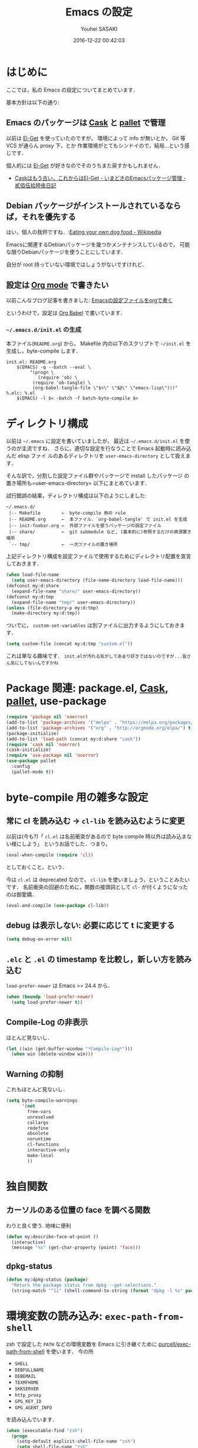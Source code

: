 # -*- mode: org; coding: utf-8-unix; indent-tabs-mode: nil; lexical-binding: t -*-
#+TITLE: Emacs の設定
#+AUTHOR: Youhei SASAKI
#+EMAIL: uwabami@gfd-dennou.org
#+DATE: 2016-12-22 00:42:03
#+LANG: ja
#+LAYOUT: page
#+CATEGORIES: cc-env
#+PERMALINK: cc-env/EmacsConfig.html
* はじめに
  ここでは，私の Emacs の設定についてまとめています．

  基本方針は以下の通り:
** Emacs のパッケージは [[http://cask.readthedocs.io/en/latest/][Cask]] と [[https://github.com/rdallasgray/pallet][pallet]] で管理
   以前は [[https://github.com/dimitri/el-get][El-Get]] を使っていたのですが，
   環境によって info が無いとか，
   Git 等 VCS が通らん proxy 下，とか
   作業環境がとてもシンドイので，結局...という感じです．

   個人的には [[https://github.com/dimitri/el-get][El-Get]] が好きなのでそのうちまた戻すかもしれません．
   - [[http://tarao.hatenablog.com/entry/20150221/1424518030][Caskはもう古い，これからはEl-Get - いまどきのEmacsパッケージ管理 - 貳佰伍拾陸夜日記]]
** Debian パッケージがインストールされているならば，それを優先する
   はい，個人の我侭ですね．:[[https://en.wikipedia.org/wiki/Eating_your_own_dog_food][Eating your own dog food - Wikipedia]]

   Emacsに関連するDebianパッケージを幾つかメンテナンスしているので，
   可能な限りDebianパッケージを使うことにしています．

   自分が root 持っていない環境ではしょうがないですけれど．
** 設定は [[http://orgmode.org/][Org mode]] で書きたい
   以前こんなブログ記事を書きました: [[http://uwabami.junkhub.org/log/20111213.html#p01][Emacsの設定ファイルをorgで書く]]

   というわけで，設定は [[http://orgmode.org/worg/org-contrib/babel/intro.html][Org Babel]] で書いています．
*** =~/.emacs.d/init.el= の生成
    本ファイル(=README.org=) から，
    Makefile 内の以下のスクリプトで =~/init.el= を生成し，byte-compile します．
    #+BEGIN_SRC makefile-gmake :tangle no
init.el: README.org
	$(EMACS) -q --batch --eval \
		 "(progn \
			(require 'ob) \
		  (require 'ob-tangle) \
		  (org-babel-tangle-file \"$<\" \"$@\" \"emacs-lisp\")))"
%.elc: %.el
	$(EMACS) -l $< -batch -f batch-byte-compile $<
    #+END_SRC
* ディレクトリ構成
  以前は =~/.emacs= に設定を書いていましたが，
  最近は =~/.emacs.d/init.el= を使うのが主流ですね．
  さらに，適切な設定を行なうことで Emacs 起動時に読み込んだ elisp ファイ
  ルのあるディレクトリを =user-emacs-directory= として扱えます．

  そんな訳で，分割した設定ファイル群やパッケージで install したパッケージ
  の置き場所も=user-emacs-directory= 以下にまとめています．

  試行錯誤の結果，ディレクトリ構成は以下のようにしました:
  #+BEGIN_EXAMPLE
~/.emacs.d/
 |-- Makefile        ←  byte-compile 用の rule
 |-- README.org      ←  本ファイル．`org-babel-tangle' で init.el を生成
 |-- init-foobar.org ←  外部ファイルを使うパッケージの設定ファイル
 |-- share/          ←  git submodule など, (基本的に)参照するだけの資源置き場所
 `-- tmp/            ←  一次ファイルの置き場所
  #+END_EXAMPLE
  上記ディレクトリ構成を設定ファイルで使用するためにディレクトリ配置を宣言しておきます．
  #+BEGIN_SRC emacs-lisp
(when load-file-name
  (setq user-emacs-directory (file-name-directory load-file-name)))
(defconst my:d:share
  (expand-file-name "share/" user-emacs-directory))
(defconst my:d:tmp
  (expand-file-name "tmp/" user-emacs-directory))
(unless (file-directory-p my:d:tmp)
  (make-directory my:d:tmp))
  #+END_SRC
  ついでに，
  =custom-set-variables= は別ファイルに出力するようにしておきます．
  #+BEGIN_SRC emacs-lisp
(setq custom-file (concat my:d:tmp "custom.el"))
  #+END_SRC
  これは単なる趣味です．
  ~init.elが汚れる気がしてあまり好きではないのですが...皆さん気にしてないんですかね~
* Package 関連: package.el, [[http://cask.readthedocs.io/en/latest/][Cask]], [[https://github.com/rdallasgray/pallet][pallet]], use-package
  #+BEGIN_SRC emacs-lisp
(require 'package nil 'noerror)
(add-to-list 'package-archives '("melpa" . "https://melpa.org/packages/") t)
(add-to-list 'package-archives '("org" . "http://orgmode.org/elpa/") t)
(package-initialize)
(add-to-list 'load-path (concat my:d:share "cask"))
(require 'cask nil 'noerror)
(cask-initialize)
(require 'use-package nil 'noerror)
(use-package pallet
  :config
  (pallet-mode t))
  #+END_SRC
* byte-compile 用の雑多な設定
** 常に cl を読み込む → =cl-lib= を読み込むように変更
   以前は(今も?)「 =cl.el= は名前衝突があるので byte compile 時以外は読み込まない様にしよう」
   というお話でした．つまり，
   #+BEGIN_SRC emacs-lisp :tangle no
(eval-when-compile (require 'cl))
   #+END_SRC
   としておくこと，という．

   今は =cl.el= は deprecated なので， =cl-lib= を使いましょう，ということみたいです．
   名前衝突の回避のために，関数の接頭詞として =cl-= が付くようになったのは御愛嬌．
   #+BEGIN_SRC emacs-lisp
(eval-and-compile (use-package cl-lib))
   #+END_SRC
** debug は表示しない: 必要に応じて t に変更する
   #+BEGIN_SRC emacs-lisp
(setq debug-on-error nil)
   #+END_SRC
** =.elc= と =.el= の timestamp を比較し，新しい方を読み込む
   =load-prefer-newer= は Emacs >= 24.4 から．
   #+BEGIN_SRC emacs-lisp
(when (boundp 'load-prefer-newer)
  (setq load-prefer-newer t))
   #+END_SRC
** Compile-Log の非表示
   ほとんど見ないし．
   #+BEGIN_SRC emacs-lisp
(let ((win (get-buffer-window "*Compile-Log*")))
  (when win (delete-window win)))
   #+END_SRC
** Warning の抑制
   これもほとんど見ないし．
   #+BEGIN_SRC emacs-lisp
(setq byte-compile-warnings
      '(not
        free-vars
        unresolved
        callargs
        redefine
        obsolete
        noruntime
        cl-functions
        interactive-only
        make-local
        ))
   #+END_SRC
* 独自関数
** カーソルのある位置の face を調べる関数
   わりと良く使う. 地味に便利
   #+BEGIN_SRC emacs-lisp
(defun my:describe-face-at-point ()
  (interactive)
  (message "%s" (get-char-property (point) 'face)))
   #+END_SRC
** dpkg-status
   #+BEGIN_SRC emacs-lisp
(defun my:dpkg-status (package)
  "Return the package status from dpkg --get-selections."
  (string-match "^ii" (shell-command-to-string (format "dpkg -l %s" package))))
   #+END_SRC
* 環境変数の読み込み: =exec-path-from-shell=
  zsh で設定した =PATH= などの環境変数を Emacs に引き継ぐために
  [[https://github.com/purcell/exec-path-from-shell][purcell/exec-path-from-shell]] を使います．
  今の所
  - =SHELL=
  - =DEBFULLNAME=
  - =DEBEMAIL=
  - =TEXMFHOME=
  - =SKKSERVER=
  - =http_proxy=
  - =GPG_KEY_ID=
  - =GPG_AGENT_INFO=
  を読み込んでいます．
  #+BEGIN_SRC emacs-lisp
(when (executable-find "zsh")
  (progn
    (setq-default explicit-shell-file-name "zsh")
    (setq shell-file-name "zsh"
          shell-command-switch "-c")))
(use-package exec-path-from-shell
  :config
  (when (memq window-system '(mac ns)) (exec-path-from-shell-initialize))
  (exec-path-from-shell-copy-envs
   '("SHELL"
     "DEBFULLNAME"
     "DEBEMAIL"
     "SKKSERVER"
     "TEXMFHOME"
     "http_proxy"
     "GPG_KEY_ID"
     "GPG_AGENT_INFO"))
  (setq user-full-name (concat (getenv "DEBFULLNAME"))
        user-mail-address (concat (getenv "DEBEMAIL"))))
  #+END_SRC
* 言語の設定
  過去にはいろいろ設定していたのですが...
  - [[http://masutaka.net/chalow/2009-07-09-1.html][Emacs講座 -第7回- 文字コード / マスタカの ChangeLog メモ]]
  #+BEGIN_QUOTE
  いきなり矛盾しますが，最近の Emacs(例:23.3) では文字コードの設定は不要です．
  #+END_QUOTE
  ...え, そうなのか...

  というわけで OS 依存の条件分岐だけを記述しています．

  ちなみに
  =prefer-coding-system= を設定すると
  =default-file-name-coding-system= が設定されます．
  優先順位は以下の通り:
  1. =file-name-coding-system= を見る
  2. =file-name-coding-system= が nil なら =default-file-name-coding-system= を利用
** cp5022x.el
   Emacs23 から内部が Unicode ベースになっています．

   しかし文字コードの変換は GNU libc の iconv をベースにしているため，
   環境によっては文字の変換がうまく行なえません．
   そこで言語設定前に =cp5022x.el= をインストールすることにしています．
   #+BEGIN_SRC emacs-lisp
(use-package cp5022x)
   #+END_SRC
** East Asian Ambiguos 対応
   CJK 以外の East Asian Ambiguos，絵文字も2文字幅にするようにしています．
   #+BEGIN_SRC emacs-lisp
(use-package eaw_and_emoji
  :config
  (eaw-and-emoji-fullwidth))
;; (setq nobreak-char-display nil)
   #+END_SRC
** OSの違いに起因する条件分岐
   Mac と Linux では同じ Unicode でも正規化が異なります
   (具体的には Mac のファイルシステムである HFS+ では Unicode の正規化が異なります).
   Unicode の正規化と Mac OS X 特有の事情については
   - [[http://homepage1.nifty.com/nomenclator/unicode/normalization.htm][Unicode正規化とは]]
   - [[http://www.sakito.com/2010/05/mac-os-x-normalization.html][Mac OS X におけるファイル名に関するメモ(NFC, NFD等)]]
   等が参考になるでしょう.

   日本語のファイル名を扱うことは滅多にないものの,
   たまに祟りがあるのでそれを回避するための設定をしています.

   Windows の場合はファイル名などは cp932 にしているものの,
   最近 Windows 使っていないので良く知りません.
   #+BEGIN_SRC emacs-lisp
(cond
 ((eq system-type 'darwin)
  (require 'ucs-normalize)
  (set-file-name-coding-system 'utf-8-hfs)
  (setq locale-coding-system 'utf-8-hfs)
  ;; ついでにキーバインド: Ctrl を Mac から奪い取る
  (setq mac-pass-control-to-system t)
  ;; Cmd と Option を逆にする
  (setq ns-command-modifier 'meta)
  (setq ns-alternate-modifier 'super)
  (global-set-key [ns-drag-file] 'ns-find-file))
 ((eq system-type 'windows-nt)
  (set-file-name-coding-system 'cp932)
  (prefer-coding-system 'cp932)
  )
 (t
  ;; do nothing
  )
 )
   #+END_SRC
* 主にEmacs本体に同梱されている拡張に関する設定
** 無効化するための関数の定義
   =line-number-mode= など「有効無効をtoggleする関数」は
   慣習的に =0= 以下の数字を指定すると明示的に無効化できるので，
   =-1= を設定する関数を定義しておく.
   #+BEGIN_SRC emacs-lisp
(defun my:disable-builtin-mode (mode)
  "与えられた mode が存在するのであれば -1 をセットして無効化"
  (if (fboundp mode) (funcall mode -1)))
   #+END_SRC
** 基本的なキーバインドの設定
   既に手癖になってしまっているアレコレ．
   特に =[home]= と =[end]= は無いと途方に暮れます．
   #+BEGIN_SRC emacs-lisp
(bind-key "C-h"     'backward-delete-char)
(bind-key "C-c M-a" 'align-regexp)
(bind-key "C-c ;"   'comment-region)
(bind-key "C-c M-;" 'uncomment-region)
(bind-key "C-/"     'undo)
(bind-key "C-x M-b" 'ibuffer-other-window)
(bind-key "C-c M-r" 'replace-regexp)
(bind-key "C-c r"   'replace-string)
(bind-key "<home>"  'beginning-of-buffer)
(bind-key "<end>"   'end-of-buffer)
   #+END_SRC
   [[https://github.com/k1LoW/emacs-drill-instructor/wiki][鬼軍曹.el]] とかで強制した方が良いのかも，とかごく偶に思いますが(思うだけ)．
** Emacs server
   #+BEGIN_SRC emacs-lisp
(use-package server
  :config
  (unless (server-running-p)
    (server-start)))
   #+END_SRC
** =whitespace=: 空白の強調表示
   #+BEGIN_SRC emacs-lisp
(use-package whitespace
  :config
  (setq whitespace-line-column 72)
  (setq whitespace-style
        '(face              ; faceを使って視覚化する．
          trailing          ; 行末の空白を対象とする．
          tabs              ; tab
          spaces            ; space
          ))
  (setq whitespace-display-mappings
        '((space-mark ?\u3000 [?\u25a1])
          ;; WARNING: the mapping below has a problem. When a TAB
          ;; occupies exactly one column, it will display the character
          ;; ?\xBB at that column followed by a TAB which goes to the
          ;; next TAB column. If this is a problem for you, please,
          ;; comment the line below.
          (tab-mark ?\t [?\u00BB ?\t] [?\\ ?\t])))
  (setq whitespace-space-regexp "\\(\u3000+\\)")
  (global-whitespace-mode 1))
   #+END_SRC
** =uniquify=: モードラインのファイル名にディレクトリも表示する
   #+BEGIN_SRC emacs-lisp
(use-package uniquify
  :config
  (setq uniquify-buffer-name-style 'post-forward-angle-brackets)
  (setq uniquify-min-dir-content 1))
   #+END_SRC
** =saveplace=: 前回の修正位置を記憶する.
   記憶の保存先は =~/.emacs.d/tmp/emacs-places= に変更.
   #+BEGIN_SRC emacs-lisp
(use-package saveplace
  :config
  (setq-default save-place t)
  (setq save-place-file (concat my:d:tmp "emacs-places")))
   #+END_SRC
** =time-stamp=: 保存時に timestamp を自動更新
   デフォルトではいろいろと衝突したので
   更新文字列を変更し， =＄Lastupdate: 2= (＄は半角) があったら timestamp を更新する様にした．
   #+BEGIN_SRC emacs-lisp
(use-package time-stamp
  :config
  (setq time-stamp-active t)
  (setq time-stamp-line-limit 10)
  (setq time-stamp-start "$Lastupdate: 2")
  (setq time-stamp-end "\\$")
  (setq time-stamp-format "%03y-%02m-%02d %02H:%02M:%02S")
  (add-hook 'before-save-hook 'time-stamp))
   #+END_SRC
   モード独自の設定(例えば Org とか)に関しては別途．
** =tramp=: 使わないので無効化?
   無効化したいんだけれど，うまくいってない，ような...?
   #+BEGIN_SRC emacs-lisp
(setq tramp-persistency-file-name (concat my:d:tmp "tramp"))
(setq tramp-default-method "scpx")
   #+END_SRC
** =bookmark=: bookmark ファイル
   イマイチ使いこなせてない. 場所だけ変更しておく.
   #+BEGIN_SRC emacs-lisp
(setq bookmark-default-file (concat my:d:share "bookmarks"))
   #+END_SRC
** browse-url
   Firefox → emacs-w3m → w3 の順で探索． eww もそのうち試す．
   Firefox の呼び出し方が変わったので，そのために関数を追加．
   詳細は [[http://www.emacswiki.org/emacs/BrowseUrl]] を参照のこと．
   #+BEGIN_SRC emacs-lisp
(use-package browse-url
  :config
  (defun browse-url-firefox (url &optional new-window)
    "@see http://www.emacswiki.org/emacs/BrowseUrl"
    (interactive (browse-url-interactive-arg "URL: "))
    (setq url (browse-url-encode-url url))
    (let* ((process-environment (browse-url-process-environment))
           (window-args (if (browse-url-maybe-new-window new-window)
                            (if browse-url-firefox-new-window-is-tab
                                '("-new-tab")
                              '("-new-window"))))
           (ff-args (append browse-url-firefox-arguments window-args (list url)))
           (process-name (concat "firefox " url))
           (process (apply 'start-process process-name nil
                           browse-url-firefox-program ff-args) ))))
  (setq browse-url-browser-function 'browse-url-firefox)
  (bind-key "C-c C-j" 'browse-url-at-point))
   #+END_SRC
** 標準機能の設定
*** 表示関連
**** 起動時のスプラッシュ画面を表示しない
     #+BEGIN_SRC emacs-lisp
(setq inhibit-startup-screen t)
(setq inhibit-startup-message t)
     #+END_SRC
**** フレーム, ツールバー等を非表示に
     大抵の場合ターミナル内で =-nw= として起動するし,
     メニューは触ったことないので使わない.
     #+BEGIN_SRC emacs-lisp
(my:disable-builtin-mode 'tool-bar-mode)
(my:disable-builtin-mode 'scroll-bar-mode)
(my:disable-builtin-mode 'menu-bar-mode)
(my:disable-builtin-mode 'blink-cursor-mode)
;; カーソルの位置が何文字目かを表示する
(my:disable-builtin-mode 'column-number-mode)
;; カーソルの位置が何行目かを表示する
(my:disable-builtin-mode 'line-number-mode)
     #+END_SRC
**** ベル無効化
     #+BEGIN_SRC emacs-lisp
(setq ring-bell-function 'ignore)
     #+END_SRC
**** 選択リージョンに色付け
     #+BEGIN_SRC emacs-lisp
(setq transient-mark-mode t)
     #+END_SRC
**** 対応する括弧を強調表示
     #+BEGIN_SRC emacs-lisp
(show-paren-mode 1)
(setq show-paren-style 'mixed)
     #+END_SRC
**** linum-mode
     必要に応じて =linum-mode= を有効にするので,
     通常はモードラインに行番号や桁番号を表示しないようする.
     ついでに =linum-mode= を有効にした場合の桁表示を 5 桁に.
     #+BEGIN_SRC emacs-lisp
(setq linum-format "%5d ")
     #+END_SRC
*** 編集関連
**** yes or no を y or n に
     #+BEGIN_SRC emacs-lisp
(fset 'yes-or-no-p 'y-or-n-p)
     #+END_SRC
**** ファイル名の大文字小文字を区別しない(zsh風)
     #+BEGIN_SRC emacs-lisp
(setq read-file-name-completion-ignore-case t)
     #+END_SRC
**** tab 幅 4, tab でのインデントはしない
     #+BEGIN_SRC emacs-lisp
(setq-default tab-width 4)
(setq-default indent-tabs-mode nil)
     #+END_SRC
**** 文字列は 72 文字で折り返し(RFC2822風味)
     #+BEGIN_SRC emacs-lisp
(setq-default fill-column 72)
(setq paragraph-start '"^\\([ 　・○<\t\n\f]\\|(?[0-9a-zA-Z]+)\\)")
(setq-default auto-fill-mode nil)
     #+END_SRC
**** 長い行の折り返し
     デフォルトは折り返し有で =\C-c M-l= で toggle
     #+BEGIN_SRC emacs-lisp
(set-default 'truncate-lines nil)
(setq truncate-partial-width-windows nil)
(define-key global-map (kbd "C-c M-l") 'toggle-truncate-lines)
     #+END_SRC
**** バッファ終端で newline を入れない
     #+BEGIN_SRC emacs-lisp
(setq next-line-add-newlines nil)
     #+END_SRC
**** symlink は常においかける
     #+BEGIN_SRC emacs-lisp
(setq vc-follow-symlinks t)
     #+END_SRC
**** 変更のあったファイルの自動再読み込み
     #+BEGIN_SRC emacs-lisp
(global-auto-revert-mode 1)
     #+END_SRC
**** バックアップとauto-saveの作成/位置の変更
     backup と auto-save ファイルを集約する
     #+BEGIN_SRC emacs-lisp
(setq auto-save-list-file-prefix (concat my:d:tmp ".saves-"))
(setq auto-save-default t)
(setq auto-save-timeout 15)
(setq auto-save-interval 60)
(setq make-backup-files t)
(setq backup-by-copying t) ; symlink は使わない
(setq backup-directory-alist `(("." . ,my:d:tmp)))
(setq auto-save-file-name-transforms `((".*" ,my:d:tmp t)))
(setq version-control t)
(setq kept-new-versions 5)
(setq kept-old-versions 5)
(setq delete-old-versions t)
(setq delete-auto-save-files t)
     #+END_SRC
**** recentf
     最近使ったファイル履歴の保管
     #+BEGIN_SRC emacs-lisp
(setq recentf-max-saved-items 10000)
(setq recentf-save-file
      (expand-file-name (concat my:d:tmp "recentf")))
(setq recentf-auto-cleanup 'never)
(setq recentf-exclude
      '(".recentf"
        "^/tmp\\.*"
        "^/private\\.*"
        "^/var/folders\\.*"
        "/TAGS$"
        "^/home/uwabami/.mozilla/firefox/jhitnbb2.default/itsalltext\\.*"
        ))
(add-hook 'after-init-hook 'recentf-mode)
     #+END_SRC
**** Undo/Redo
     そのうち undohist と undo-tree を試そうと思っているのですが，
     今のところ特に弄ってません． =undo-limit= は無限大にしたいのですが，どうするのかな...?
     #+BEGIN_SRC emacs-lisp
(setq undo-limit 200000)
(setq undo-strong-limit 260000)
(savehist-mode 1)        ; ミニバッファの履歴を保存しリストア
(setq savehist-file
      (concat my:d:tmp "history"))
(setq history-length t)  ; t で無制限
     #+END_SRC
*** デイレクトリ整理
    #+BEGIN_SRC emacs-lisp
(use-package url
  :config
  (setq url-configuration-directory (concat my:d:tmp "url")))
    #+END_SRC
** ガベージコレクションの頻度を下げる
   とりあえず 50 MB にしておく.
   #+BEGIN_SRC emacs-lisp
(setq gc-cons-threshold (* 50 (* 1024 1024)))
   #+END_SRC
** 行末の無駄な空白/改行を削除する
   元ネタ: [[http://d.hatena.ne.jp/tototoshi/20101202/1291289625][無駄な行末の空白を削除する(Emacs Advent Calendar jp:2010)]]

   ただし, RD や Markdown だと空白行に意味があったりするので，
   必要に応じて拡張子で判断して外している．
   #+BEGIN_SRC emacs-lisp
(defvar my:delete-trailing-whitespace-exclude-suffix
  (list "\\.rd$" "\\.md$" "\\.rbt$" "\\.rab$"))
(defun my:delete-trailing-whitespace ()
  (interactive)
  (cond
   ((equal nil
           (cl-loop for pattern in my:delete-trailing-whitespace-exclude-suffix
                    thereis (string-match pattern buffer-file-name)))
    (delete-trailing-whitespace))))
(add-hook 'before-save-hook 'my:delete-trailing-whitespace)
   #+END_SRC
** scratch を殺さない. 消したら再生成
   ...元ネタがどこだったのか忘れてしまった...
   #+BEGIN_SRC emacs-lisp
(defun my:make-scratch (&optional arg)
  (interactive)
  (progn
    ;; "*scratch*" を作成して buffer-list に放り込む
    (set-buffer (get-buffer-create "*scratch*"))
    (funcall initial-major-mode)
    (erase-buffer)
    (when (and initial-scratch-message (not inhibit-startup-message))
      (insert initial-scratch-message))
    (or arg
        (progn
          (setq arg 0)
          (switch-to-buffer "*scratch*")))
    (cond ((= arg 0) (message "*scratch* is cleared up."))
          ((= arg 1) (message "another *scratch* is created")))))

(defun my:buffer-name-list ()
  (mapcar (function buffer-name) (buffer-list)))
(add-hook 'kill-buffer-query-functions
          ;; *scratch* バッファで kill-buffer したら内容を消去するだけにする
          (function (lambda ()
                      (if (string= "*scratch*" (buffer-name))
                          (progn (my:make-scratch 0) nil)
                        t))))
(add-hook 'after-save-hook
          ;; *scratch* バッファの内容を保存したら
          ;; *scratch* バッファを新しく作る.
          (function
           (lambda ()
             (unless (member "*scratch*" (my:buffer-name-list))
               (my:make-scratch 1)))))
   #+END_SRC
** 空になったファイルを尋ねずに自動削除
   ゴミが残らないし，地味に便利．
   #+BEGIN_SRC emacs-lisp
(if (not (memq 'delete-file-if-no-contents after-save-hook))
    (setq after-save-hook
          (cons 'delete-file-if-no-contents after-save-hook)))
(defun delete-file-if-no-contents ()
  (when (and
         (buffer-file-name (current-buffer))
         (= (point-min) (point-max)))
    (delete-file
     (buffer-file-name (current-buffer)))))
   #+END_SRC
** =midnight=: 一定期間使用しなかった buffer を自動削除
   #+BEGIN_SRC emacs-lisp
(use-package midnight
  :config
  (setq clean-buffer-list-delay-general 1))
   #+END_SRC
* Copy & Paste: =xclip=
  =xclip= で clipboard とデータをやりとり．
  #+BEGIN_SRC emacs-lisp
(use-package xclip
  :if (executable-find "xclip")
  :config
  (turn-on-xclip))
  #+END_SRC
  clipboard と PRIMARY の同期には =gpaste= を使っている．
* 日本語入力: [[file:init-ddskk.org][ddskkの設定]]
  [[http://openlab.ring.gr.jp/skk/ddskk-ja.html][Daredevil SKK (DDSKK)]] をメインで使用中．無いと途方に暮れる．
  ちなみにGTKが有効になっていると =gtk-immodule= なんかと衝突するので
  =~/.Xresources= で xim を無効にしておくと良い．
  例えば以下の様に:
  #+BEGIN_SRC conf :tangle no
     ! disable XIM
     Emacs*useXIM: false
  #+END_SRC
  実際の設定は [[file:init-ddskk.org][ddskkの設定]] で行なっているため, 設定ファイルの位置変更を変更している
  #+BEGIN_SRC emacs-lisp
(use-package skk-autoloads
  :defer t
  :init
  (setq skk-user-directory (concat my:d:tmp "skk"))
  (setq skk-init-file (concat user-emacs-directory "init-ddskk"))
  :config
  (setq default-input-method "japanese-skk"))
  #+END_SRC
* Elscreen
  modeline の表示そのものは無効化しておく．
  #+BEGIN_SRC emacs-lisp
(use-package elscreen
  :init
  (setq elscreen-prefix-key (kbd "C-o"))
  (setq elscreen-display-tab 4)
  (setq elscreen-display-screen-number nil)
  :config
  (elscreen-start)
  (defadvice elscreen-mode-line-update
      (around my:disable-elscreen-mode-line-update activate))
  (remove-hook 'elscreen-screen-update-hook 'elscreen-mode-line-update))
  #+END_SRC
* 校正，辞書等
** spell checker
   ispell はコマンドとして =aspell= を利用する．
   #+BEGIN_SRC emacs-lisp
(use-package ispell
  :init
  (setq-default ispell-program-name "aspell")
  :config
  (add-to-list 'ispell-skip-region-alist '("[^\000-\377]+")))
   #+END_SRC
   flyspell-mode は別途有効化しておいた方が良い?
   #+BEGIN_SRC emacs-lisp
(autoload 'flyspell-mode "flyspell" "spell checking on the fly")
   #+END_SRC
** 辞書
   #+BEGIN_SRC emacs-lisp
(use-package lookup
  :commands (lookup lookup-region lookup-pattern)
  :if (and (my:dpkg-status "lookup-el")
           (file-exists-p "/usr/local/share/dict/lookup-enabled"))
  :bind (("C-c w" . lookup-pattern)
         ("C-c W" . lookup-word))
  :init
  (setq lookup-search-agents
        '(
          (ndeb "/usr/local/share/dict/eijiro"    :alias "英辞郎")
          (ndeb "/usr/local/share/dict/waeijiro"  :alias "和英辞郎")
          (ndeb "/usr/local/share/dict/rikagaku5" :alias "理化学辞典 第5版")
          (ndeb "/usr/local/share/dict/koujien4"  :alias "広辞苑 第4版")
          (ndeb "/usr/local/share/dict/wadai5"    :alias "研究社 和英大辞典 第5版")
          (ndeb "/usr/local/share/dict/eidai6"    :alias "研究社 英和大辞典 第6版")
          (ndeb "/usr/local/share/dict/colloc"    :alias "研究社 英和活用大辞典 ")
          )))
   #+END_SRC
* 認証関連: =password-store=
** id-manager の設定
   ID と Password の簡単な組の管理をするのに非常に重宝している．
   #+BEGIN_SRC emacs-lisp
(use-package id-manager
  :if (file-directory-p "~/.gnupg/idm-db.gpg")
  :bind (("M-7" . idm-open-list-command))
  :config
  (setq idm-database-file
        (expand-file-name "~/.gnupg/idm-db.gpg"))
  (setq idm-clipboard-expire-time-sec 30))
   #+END_SRC
** password-store
   #+BEGIN_SRC emacs-lisp
(use-package password-store
  :if (file-directory-p (expand-file-name ".password-store" (getenv "HOME")))
  )
   #+END_SRC
* MUA の設定: =wanderlust=
  実際の設定は別ファイルを参照: [[file:init-wl.org][Wanderlust の設定]]
  #+BEGIN_SRC emacs-lisp
(use-package wl
  :defer t
  :if (or (my:dpkg-status "wl")
          (my:dpkg-status "wl-beta"))
  :commands (wl wl-other-frame wl-draft)
  :init
  (setq mail-user-agent 'wl-user-agent)
  (setq read-mail-command 'wl)
  (define-mail-user-agent
    'wl-user-agent
    'wl-user-agent-compose
    'wl-draft-send
    'wl-draft-kill
    'mail-send-hook)
  (setq elmo-msgdb-directory "~/.cache/wanderlust"
        elmo-maildir-folder-path "~/.cache/wanderlust"
        elmo-cache-directory "~/.cache/wanderlust"
        wl-score-files-directory "~/.cache/wanderlust"
        wl-init-file (concat user-emacs-directory "init-wl"))
  (unless (file-directory-p elmo-msgdb-directory)
    (make-directory elmo-msgdb-directory))
  (unless (file-directory-p (concat elmo-msgdb-directory "/local"))
    (make-directory (concat elmo-msgdb-directory "/local")))
  (unless (file-directory-p (concat elmo-msgdb-directory "/local/Trash"))
    (make-directory (concat elmo-msgdb-directory "/local/Trash")))
  )
  #+END_SRC
  #+BEGIN_SRC emacs-lisp
;; emacs mail handler
(defun my:mailto-compose-mail (mailto-url)
  (if (and (stringp mailto-url)
           (string-match "\\`mailto:" mailto-url))
      (progn
        (require 'rfc2368)
        (let* ((headers (mapcar (lambda (h) (cons (intern (car h)) (cdr h)))
                                (rfc2368-parse-mailto-url mailto-url)))
               (good-headers (remove-if (lambda (h) (member (car h) '(Body))) headers))
               (body (cdr (assoc 'Body headers))))
          (wl-draft good-headers nil nil body)))))
;;
(setq mime-view-mailcap-files '("~/.mailcap"))
(setq mime-play-find-every-situations nil
      mime-play-delete-file-immediately nil
      process-connection-type nil)
  #+END_SRC
* 補完: =ido=, =flx-ido=, =smex=
  少しの間 Anything から Helm に移行して使ってみたけど
  *余計な事しすぎ* で色々設定してもシンドかったので，結局使うのを止めました．

  そんな訳で，当分 =ido= と =smex= を使うことに．
** =ido= の設定
   #+BEGIN_SRC emacs-lisp
(use-package ido
  :config
  (ido-mode t)
  ;; (ido-everywhere t)  ;; <- Wanderlust みたいに，過去の選択を覚えている奴と相性悪いので.
  (setq ido-enable-prefix nil             ; prefix match を有効にすると，入力を先頭一致可能
        ido-confirm-unique-completion t   ; TAB で名前の一致まで行ない，その後 RET で実行
        ido-enable-flex-matching t        ; flex matching を試す際には prefix を無効化すること
        ido-enable-dot-prefix t           ; . を prefix として扱う
        ido-default-file-method   'selected-window
        ido-default-buffer-method 'selected-window
        ido-max-directory-size 100000
        ido-enable-tramp-completion nil
        ido-use-faces nil                 ; flx-ido の highlight を使う
        ido-ignore-extensions t
        ido-cannot-complete-command 'ido-next-match
        ido-save-directory-list-file (concat my:d:tmp "ido.last"))
  ;; 補完で無視する拡張子の追加．そのうち増える．
  (cl-loop for ext in
           '(".dvi"
             ".fdb_latexmk"
             ".fls"
             ".ilg"
             ".jqz"
             ".mod"
             ".nav"
             ".out"
             ".snm"
             ".synctex.gz"
             ".vrb"
             )
           do (add-to-list 'completion-ignored-extensions ext))
  ;; ido の buffer で skk を無効化しておく.
  ;; 日本語ファイル名は, とりあえず考えないことに.
  (add-hook 'ido-minibuffer-setup-hook
            (lambda ()
              (when (fboundp 'skk-mode-exit)
                (skk-mode-exit)))))
   #+END_SRC
** =flx-ido=: flex match の強化
   曖昧マッチが非常に直感的になった．地味に便利で手放せない．
   #+BEGIN_SRC emacs-lisp
     (flx-ido-mode 1)
     (setq flx-ido-use-faces t
           flx-ido-threshold 10000)
   #+END_SRC
** =ido-grid=: 補完候補の grid 表示
   #+BEGIN_SRC emacs-lisp
(use-package ido-grid
  :config
  (setq ido-grid-max-columns 5
        ido-grid-start-small nil
        ido-grid-indent 2
        ido-grid-column-padding 3
        ido-grid-rows 5)
  (ido-grid-enable)
  (defun my:ido-minibuffer-truncate-line ()
    (set (make-local-variable 'truncate-lines) nil))
  (add-hook 'ido-minibuffer-setup-hook 'my:ido-minibuffer-truncate-line)
  (add-hook 'ido-setup-hook 'my:ido-minibuffer-truncate-line))
   #+END_SRC
** =ido-recentf=: recentf を ido で
   #+BEGIN_SRC emacs-lisp
(defun ido-recentf-open ()
  "Use `ido-completing-read' to \\[find-file] a recent file"
  (interactive)
  (if (find-file (ido-completing-read "Find recent file: " recentf-list))
      (message "Opening file...")
    (message "Aborting")))
   #+END_SRC
** =smex=
   #+BEGIN_SRC emacs-lisp
(use-package smex
  :commands smex
  :config
  (setq smex-save-file (concat my:d:tmp "smex-items")))
   #+END_SRC
** =ido= と =smex= 関連の keybind
   #+BEGIN_SRC emacs-lisp
(defun my:ido-keybind-setup ()
  "update ido keybind"
  (bind-keys :map ido-completion-map
             ("C-h" . ido-delete-backward-updir)
             ("C-l" . ido-delete-backward-updir)))
(add-hook 'ido-setup-hook 'my:ido-keybind-setup)
(bind-key "C-x f"   'ido-find-file)
(bind-key "C-x C-f" 'ido-find-file)
(bind-key "C-x C-r" 'ido-recentf-open)
(bind-key "C-x d"   'ido-dired)
(bind-key "C-x C-d" 'ido-dired)
(bind-key "C-x b"   'ido-switch-buffer)
(bind-key "C-x C-b" 'ido-switch-buffer)
(bind-key "C-x M-b" 'ibuffer)
(bind-key "M-x"     'smex)
   #+END_SRC
* 補完: =yasnippet=, =auto-complete=
** yasnippet
   #+BEGIN_SRC emacs-lisp
(use-package yasnippet
  :bind (:map yas-minor-mode-map
              ("C-x y i" . yas-insert-snippet)
              ("C-x y n" . yas-new-snippet)
              ("C-x y v" . yas-visit-snippet-file)
              ("<tab>"   . nil)
              ("TAB"     . nil)
              ("C-<tab>" . yas-expand))
  :config
  (setq yas-snippet-dirs
        (list (expand-file-name "yasnippet" my:d:share)
              yas-installed-snippets-dir))
  (yas-global-mode 1)
  (setq yas-verbosity 2))

   #+END_SRC
** auto-complete
*** 基本設定
    #+BEGIN_SRC emacs-lisp
(use-package auto-complete-config
  :bind (:map ac-menu-map
              ("C-n" . ac-next)
              ("C-p" . ac-previous)
              :map ac-completing-map
              ("<tab>" . ac-complete)
              ("RET"   .  nil)
              ("M-/"    . ac-stop))
  :config
  (add-to-list 'ac-modes 'org-mode)
  (ac-flyspell-workaround)
  ;; 辞書追加
  (add-to-list 'ac-dictionary-directories (concat my:d:share "ac-dict"))
  (setq ac-comphist-file (concat my:d:tmp "ac-comphist.dat"))
  (setq ac-auto-start 4)                         ; 4 文字以上で起動
  (setq ac-auto-show-menu 1)                     ; 1秒でメニュー表示
  (setq ac-use-comphist t)                       ; 補完候補をソート
  (setq ac-candidate-limit nil)                  ; 補完候補表示を無制限に
  (setq ac-use-quick-help nil)                   ; tool tip 無し
  (setq ac-use-menu-map t)                       ; キーバインド
  ;; yasnippet 対応
  (setf (symbol-function 'yas-active-keys)
        (lambda ()
          (remove-duplicates
           (mapcan #'yas--table-all-keys (yas--get-snippet-tables)))))
  (ac-config-default))
;; (setq ac-sources
;;       '(ac-source-features
;;         ac-source-functions
;;         ac-source-yasnippet
;;         ac-source-variables
;;         ac-source-symbols
;;         ac-source-abbrev
;;         ;; ac-source-dictionary
;;         ac-source-words-in-same-mode-buffers))
;; (defun ac-org-mode-setup ()
;;   (setq ac-sources
;;         '(
;;           ;; ac-source-abbrev ; Emacs の略語
;;           ;; ac-source-css-property ; heavy
;;           ac-source-dictionary ; 辞書
;;           ac-source-features
;;           ac-source-filename
;;           ac-source-files-in-current-dir
;;           ac-source-functions
;;           ;; ac-source-gtags
;;           ;; ac-source-imenu
;;           ;; ac-source-semantic
;;           ;; ac-source-symbols
;;           ;; ac-source-variables
;;           ;; ac-source-yasnippet
;;           )))
;; ;; (defun ac-default-setup ()
;; ;;   ;;            (message " >> ac-default-setup")
;; ;;   (setq ac-sources
;; ;;         '(ac-source-abbrev
;; ;;           ac-source-dictionary
;; ;;           ac-source-words-in-same-mode-buffers)))
;; (add-hook 'org-mode-hook 'ac-org-mode-setup)
    #+END_SRC
*** =look= で英単語の補完
    元ネタ: [[http://syohex.hatenablog.com/entry/20121225/1356449561][英文を書く際の tips - syohex’s diary]]
    #+BEGIN_SRC emacs-lisp
      ;; (defun my:ac-look ()
      ;;   "`look' command with auto-completelook"
      ;;   (interactive)
      ;;   (unless (executable-find "look")
      ;;     (error "Please install `look' command"))
      ;;   (let ((cmd (format "look %s" ac-prefix)))
      ;;     (with-temp-buffer
      ;;       (call-process-shell-command cmd nil t)
      ;;       (split-string-and-unquote (buffer-string) "\n"))))

      ;; (defun ac-look ()
      ;;   (interactive)
      ;;   (let ((ac-menu-height 25)
      ;;         (ac-candidate-limit t))
      ;;     (auto-complete '(ac-source-look))))

      ;; (defvar ac-source-look
      ;;   '((candidates . my:ac-look)
      ;;     (requires . 5)))

      ;; (add-hook 'after-change-major-mode-hook
      ;;           (lambda ()
      ;;             (setq ac-sources (append '(ac-source-look) ac-sources))))
    #+END_SRC
* カレンダー: =calendar-holidays=
  日本の祝日を表示するために =calendar-holidays= をインストール
  #+BEGIN_SRC emacs-lisp
(use-package japanese-holidays
  :init
  (add-hook 'calendar-today-visible-hook   'japanese-holiday-mark-weekend)
  (add-hook 'calendar-today-invisible-hook 'japanese-holiday-mark-weekend)
  (add-hook 'calendar-today-visible-hook   'calendar-mark-today)
  :config
  ;; とりあえず日本のみを表示
  (setq calendar-holidays
        (append japanese-holidays holiday-local-holidays))
  ;; 祝日をカレンダーに表示
  (setq mark-holidays-in-calendar t)
  ;; 月と曜日の表示調整
  (setq calendar-month-name-array
        ["01" "02" "03" "04" "05" "06" "07" "08" "09" "10" "11" "12" ])
  (setq calendar-day-name-array
        ["日" "月" "火" "水" "木" "金" "土"])
  (setq calendar-day-header-array
        ["日" "月" "火" "水" "木" "金" "土"])
  ;; ISO format (YYYY/MM/DD) に変更
  (setq calendar-date-style 'iso)
  (calendar-set-date-style 'iso)
  ;; 土曜日・日曜日を祝日として表示
  (setq japanese-holiday-weekend '(0 6)
        japanese-holiday-weekend-marker
        '(holiday nil nil nil nil nil japanese-holiday-saturday))
  ;; 日曜開始
  (setq calendar-week-start-day 0))

  #+END_SRC
* Org
  =org-mode= が無いと生きていけない体になりました
** 基本設定
*** 読み込み
    #+BEGIN_SRC emacs-lisp
      (require 'org)
      (require 'org-capture)
      (require 'org-archive)
      (require 'org-agenda)
      (when (or (my:dpkg-status "wl")
                (my:dpkg-status "wl-beta"))
        (require 'org-wl nil 'noerror))
      (require 'org-agenda-property nil 'noerror)
    #+END_SRC
*** 文字コード強制
    #+BEGIN_SRC emacs-lisp
      (modify-coding-system-alist 'file "\\.org\\'" 'utf-8)
    #+END_SRC
*** auto-mode-alist
    以前のメモの整理のために [[http://howm.osdn.jp/index-j.html][howm: Hitori Otegaru Wiki Modoki]] も使っているので, howm も有効に
    #+BEGIN_SRC emacs-lisp
      (add-to-list 'auto-mode-alist '("\\.org$" . org-mode))
      (add-to-list 'auto-mode-alist '("\\.howm$" . org-mode))
    #+END_SRC
*** キーバインド
    #+BEGIN_SRC emacs-lisp
      (define-key global-map (kbd "C-c a") 'org-agenda)
      ;; (define-key global-map (kbd "C-c l") 'org-store-link)
      ;; (define-key global-map (kbd "C-c b") 'org-iswitchb)
    #+END_SRC
*** =timestamp=: 更新文字列の変更
    保存時の timestamp 更新に引っかける正規表現をちょっと変更．
    デフォルトでは $Lastupdate: ...$ を使っているけれど，org-mode では +DATE: を引っかける.
    #+BEGIN_SRC emacs-lisp
      (defun my:org-timestamp-hook ()
        "Change `time-stamp-start' in org-mode"
        (set (make-local-variable 'time-stamp-start) "#\\+DATE: 2")
        (set (make-local-variable 'time-stamp-end)   "\$")
        )
      (add-hook 'org-mode-hook 'my:org-timestamp-hook)
    #+END_SRC
*** default は Dropbox に保存
    #+BEGIN_SRC emacs-lisp
      (setq org-directory (concat (file-name-as-directory (getenv "HOME")) "ownCloud/Dropbox/org/"))
    #+END_SRC
*** return でリンクを辿る
    #+BEGIN_SRC emacs-lisp
    (setq org-return-follows-link t)
    #+END_SRC
*** 見出しを畳んで表示
    #+BEGIN_SRC emacs-lisp
      (setq org-startup-folded t)
    #+END_SRC
*** 画面端での改行はしない
    #+BEGIN_SRC emacs-lisp
      (setq org-startup-truncated t)
    #+END_SRC
*** narrowing: 編集中の subtree に集中するために
    #+BEGIN_SRC emacs-lisp
      ;; default
      ;; C-x n s -> org-narrow-to-subtree
      ;; C-x n w -> widen
      (defun my:org-narrowing-toggle ()
        "buffer の narrowing 状態を toggle する"
        (interactive)
        (cond ((buffer-narrowed-p)
               (widen))
              ((region-active-p)
               (narrow-to-region (region-beginning) (region-end)))
              ((equal major-mode 'org-mode)
               (org-narrow-to-subtree))
              (t (error "Please select a region to narrow to"))))
      (define-key org-mode-map (kbd "<f3>")   'my:org-narrowing-toggle)
    #+END_SRC
** Capture: メモ取り
*** デフォルトのメモファイル
    #+BEGIN_SRC emacs-lisp
      (setq org-default-notes-file (concat org-directory "Memo.org"))
    #+END_SRC
*** メモ取り用のキーバインドの追加
    以前 changelog memo をやっていた時の癖で =C-x m= をメモにしている
    #+BEGIN_SRC emacs-lisp
      (define-key global-map (kbd "C-x m") 'org-capture)
    #+END_SRC
*** GTD: 状態の追加
    #+BEGIN_SRC emacs-lisp
      (setq org-todo-keywords
            '((sequence "TODO(t)" "WAIT(w)" "|" "DONE(d)" "CANCEL(c)" "SOMEDAY(s)")
              (type "ARTICLE(a)")
              (type "MEMO(m)")
              ))
    #+END_SRC
*** GTD: タグの追加
    #+BEGIN_SRC emacs-lisp
      (setq org-tag-alist
        '(
          ("OFFICE"     . ?o)
          ("HOME"       . ?h)
          ("MAIL"       . ?m)
          ("WORK"       . ?w)
          ("Debian"     . ?d)
          ("Computer"   . ?c)
          ("Book"       . ?b)
          ("Emacs"      . ?e)
          ("TeX"        . ?t)
          ("Ruby"       . ?r)
          ))
    #+END_SRC
*** Archive の設定
    TODO→...→DONE としたエントリを =Arhive.org= に移動
    #+BEGIN_SRC emacs-lisp
       (setq org-archive-location "Archive.org::")
       (defun my:org-archive-done-tasks ()
         (interactive)
         ;; ARCHIVE タグを付けるだけなら以下
         ;;   (org-map-entries 'org-archive-set-tag "/DONE" 'file))
         ;; org-archive-location に refile したいなら以下
         (org-map-entries 'org-archive-subtree "/DONE" 'file))
       (add-hook 'org-todo-statistics-hook 'my:org-archive-done-tasks)
       (add-hook 'org-todo-after-statistics-hook 'my:org-archive-done-tasks)
    #+END_SRC
*** Refile
    #+BEGIN_SRC emacs-lisp
      ;; (setq org-refile-targets
      ;;       '(("Diary.org" :level . 1)))
    #+END_SRC
*** Capture Template の追加
    Wanderlust のメールも扱えるようにする．
    #+BEGIN_SRC emacs-lisp
      (setq org-capture-templates
            `(
              ("t" "TODO" plain
               (file (concat org-directory "Memo.org"))
               "* TODO %^{title} %^g\n  %?\n  %a"
               :prepend nil
               :unnarrowed t
               :kill-buffer t
               )
              ;; "* TODO <%<%Y-%m-%d>> %:subject %^g\n  %?\n  %a\n  #+BEGIN_QUOTE\n%i\n  #+END_QUOTE"
              ("e" "Email TODO" plain
               (file (concat org-directory "Memo.org"))
               "* TODO [[wl:\%5Bmsgid:%:message-id-no-brackets\%5D][%(replace-regexp-in-string \"\\\\[.*\\\\] \" \"\" \"%:subject\")]]\n  :PROPERTIES:\n  :CREATED: %u\n  :END:%?\n"
               :prepend nil
               :unnarrowed nil
               :kill-buffer t
               )
              ("m" "Memo" plain
               (file (concat org-directory "Memo.org"))
               "* MEMO %t %^{titlle}\n  %?\n  %a"
               :prepend nil
               :unnarrowed t
               :kill-buffer t
               )
              ))
    #+END_SRC
** Agenda
*** Agenda 表示で使用するファイル
    #+BEGIN_SRC emacs-lisp
      ;; (setq org-agenda-files (list org-directory))
      (setq org-agenda-files nil)
      (dolist (file
               '("Archive.org"
                 "Diary.org"
                 "Memo.org"
                 "Schedule.org"
                 "GFD.org"
                 "KUSM.org"
                 "DebianJP.org"
                 "twitter.org"
                 "journal.org"
                 "redmine_GFD.org"
                 "redmine_FluidSoc.org"
                 "redmine_KUSM.org"
                 ;; "twitter_2014.org"
                 ;; "twitter_2013.org"
                 ;; "twitter_2012.org"
                 ;; "twitter_2011.org"
                 ;; "twitter_2010.org"
                 ;; "twitter_2009.org"
                 ;; "twitter_2008.org"
                 ;; "twitter_2007.org"
                 ))
        (add-to-list 'org-agenda-files (concat org-directory file)))
    #+END_SRC
*** 表示のカスタマイズ
    初期表示
    #+BEGIN_SRC emacs-lisp
    (setq org-agenda-span 'day)
    #+END_SRC
    趣味で土曜日をの face を追加.
    祝日, 休日を日曜と同じfaceにする. 元ネタは以下:
    @see: [[https://julien.danjou.info/blog/2010/org-mode-and-holidays][Org-mode and holidays | Julien Danjou]]
    #+BEGIN_SRC emacs-lisp
      (setq org-agenda-weekend-days '(0))
      (defface my:org-agenda-date-saturday
        '((t (:foreground "#7FBFFF" :bold t)))
        "Agenda 表示中の土曜日用のface"
        :group 'org-agenda )

      (defun my:org-agenda-day-face-function (date)
        "Compute DATE face for saturday, holidays."
        (unless (org-agenda-todayp date)
          (dolist (file (org-agenda-files nil 'ifmode))
            (when (member (calendar-day-of-week date) '(6))
              (return 'my:org-agenda-date-saturday))
            (let ((face
                   (dolist (entry (org-agenda-get-day-entries file date))
                     (let ((category (with-temp-buffer
                                       (insert entry)
                                       (org-get-category (point-min)))))
                       (when (or (string= "祝日" category)
                                 (string= "休日" category))
                         (return 'org-agenda-date-weekend))))))
              (when face (return face))))))
      (setq org-agenda-day-face-function 'my:org-agenda-day-face-function)
    #+END_SRC
    日付表示を =YYYY/MM/DD= に: =calendar-date-style= で変わってくれると良いのに.
    #+BEGIN_SRC emacs-lisp
      (setq org-agenda-format-date "%Y/%m/%d (%a)")
    #+END_SRC
    Org-gcal で取得したカレンダーファイルに合わせて色分け
    #+BEGIN_SRC emacs-lisp
      (defface my:org-agenda-calendar-KUSM
        '((t (:foreground "#7FFF7F")))
        "Agenda 表示中, KUSM.org の表示 face"
        :group 'org-agenda )
      (defface my:org-agenda-calendar-Schedule
        '((t (:foreground "#7FFFFF")))
        "Agenda 表示中, Schedule.org の表示 face"
        :group 'org-agenda )
      (defface my:org-agenda-calendar-GFD
        '((t (:foreground "#FFFF7F")))
        "Agenda 表示中, GFD.org の表示 face"
        :group 'org-agenda )
      (defface my:org-agenda-calendar-DebianJP
        '((t (:foreground "#BF7FFF")))
        "Agenda 表示中, DebianJP.org の表示 face"
        :group 'org-agenda )
      (defface my:org-agenda-calendar-twitter
        '((t (:foreground "#CCCCCC")))
        "Agenda 表示中, Twiiter log の表示 face"
        :group 'org-agenda )
      (add-hook 'org-finalize-agenda-hook
                (lambda ()
                  (save-excursion
                    (goto-char (point-min))
                    (while (re-search-forward "KUSM:" nil t)
                      (add-text-properties (match-beginning 0) (point-at-eol)
                                           '(face my:org-agenda-calendar-KUSM)))
                    (goto-char (point-min))
                    (while (re-search-forward "Schedule:" nil t)
                      (add-text-properties (match-beginning 0) (point-at-eol)
                                           '(face my:org-agenda-calendar-Schedule)))
                    (goto-char (point-min))
                    (while (re-search-forward "DebianJP:" nil t)
                      (add-text-properties (match-beginning 0) (point-at-eol)
                                           '(face my:org-agenda-calendar-DebianJP)))
                    (goto-char (point-min))
                    (while (re-search-forward "GFD:" nil t)
                      (add-text-properties (match-beginning 0) (point-at-eol)
                                           '(face my:org-agenda-calendar-GFD)))
                    (goto-char (point-min))
                    (while (re-search-forward "twitter:" nil t)
                      (add-text-properties (match-beginning 0) (point-at-eol)
                                           '(face my:org-agenda-calendar-twitter)))
                    )))
    #+END_SRC
*** =org-agenda-custom-commands= GTD 用の表示の追加
    #+BEGIN_SRC emacs-lisp
      (setq org-agenda-custom-commands
            '(
              ("n" "agenda and all TODO list"
               (
                (agenda ""
                        ((org-agenda-ndays 1)
                         (org-agenda-entry-types '(:timestamp :sexp))))
                (todo "TODO"
                      ((org-agenda-prefix-format " %i %-22:c"))
                      )
                (todo "新規|着手|進行中|確認"
                      ((org-agenda-prefix-format " %i %-22:c"))
                      )
                (todo "WAIT"
                      ((org-agenda-prefix-format " %i %-22:c"))
                      )
                (todo "SOMEDAY"
                      ((org-agenda-prefix-format " %i %-22:c"))
                      )
                )
               )
              ("N" "All memo entry"
               (
                (todo "MEMO")
                )
               )
              ))
    #+END_SRC
** =org-journal=: 日記
   エントリ作成時に日付を入れるために =org-jounnal-new-entry= を =defadvice= している
   #+BEGIN_SRC emacs-lisp
(use-package org-journal
  :bind ("C-x M" . org-journal-new-entry)
  :init
  (add-hook 'org-journal-mode-hook
            (setq truncate-lines t))
  :config
  (setq org-journal-dir org-directory)
  (setq org-journal-file-format "journal.org")
  (setq org-journal-date-format "%x (%a)")
  (setq org-journal-date-prefix "* ")
  (setq org-journal-time-format "<%Y-%m-%d %R> ")
  (setq org-journal-time-prefix "** ")
  (defadvice org-journal-new-entry (before my:org-journal-add-date-entry)
    "Insert date entry"
    (find-file-other-window (concat org-journal-dir org-journal-file-format))
    (org-journal-decrypt)
    (unless
        (string-match (format-time-string org-journal-date-format)
                      (buffer-substring-no-properties (point-min) (point-max)))
      (progn
        (goto-char (point-max))
        (insert (concat "\n" org-journal-date-prefix
                        (format-time-string org-journal-date-format)))
        ))
    )
  (ad-activate 'org-journal-new-entry))
  ;; Key bindings
  ;; (define-key org-journal-mode-map (kbd "C-c C-f") 'org-journal-open-next-entry)
  ;; (define-key org-journal-mode-map (kbd "C-c C-b") 'org-journal-open-previous-entry)
  ;; (define-key org-journal-mode-map (kbd "C-c C-j") 'org-journal-new-entry)
  ;; (define-key calendar-mode-map "j" 'org-journal-read-entry)
  ;; (define-key calendar-mode-map (kbd "C-j") 'org-journal-display-entry)
  ;; (define-key calendar-mode-map "]" 'org-journal-next-entry)
  ;; (define-key calendar-mode-map "[" 'org-journal-previous-entry)
  ;; (define-key calendar-mode-map (kbd "i j") 'org-journal-new-date-entry)
  ;; (define-key calendar-mode-map (kbd "f f") 'org-journal-search-forever)
  ;; (define-key calendar-mode-map (kbd "f w") 'org-journal-search-calendar-week)
  ;; (define-key calendar-mode-map (kbd "f m") 'org-journal-search-calendar-month)
  ;; (define-key calendar-mode-map (kbd "f y") 'org-journal-search-calendar-year)))
   #+END_SRC
** Babel
*** コードブロックの font-lock
    #+BEGIN_SRC emacs-lisp
(setq org-src-fontify-natively t)
    #+END_SRC
*** コードブロックのインデント
    #+BEGIN_SRC emacs-lisp
(setq org-src-tab-acts-natively t)
(setq org-edit-src-content-indentation 0)
(setq org-src-preserve-indentation t)
(add-to-list 'safe-local-variable-values
             '(org-src-preserve-indentation . t)
             )
    #+END_SRC
*** ditaa
    #+BEGIN_SRC emacs-lisp
      (when (file-exists-p (concat (getenv "HOME") "/bin/jditaa.jar"))
        (progn
          (setq org-ditaa-jar-path (concat (getenv "HOME") "/bin/jditaa.jar"))
          (org-babel-do-load-languages
           'org-babel-load-languages
           '((ditaa . t)))))
    #+END_SRC
** Export
*** 読み込み
    #+BEGIN_SRC emacs-lisp
    (require 'ox)
    #+END_SRC
*** 余計な空白の削除
    #+BEGIN_QUOTE
    upTeX以外のTeXやHTMLは，日本語の途中で改行があると，
    それを空白とみなしてしまうので，それを除去するようにする．
    ここでは単純に，U+2000 以降の文字同士が改行で分割されていた場合は
    改行を削除する関数に例を示す．
    #+END_QUOTE
    とのことで，これを頂くことに．
    #+BEGIN_SRC emacs-lisp
      ;; (defun my:remove-org-newlines-at-cjk-text (&optional _mode)
      ;;   "先頭が '*', '#', '|' でなく，改行の前後が日本の文字の場合はその改行を除去する．"
      ;;   (interactive)
      ;;   (goto-char (point-min))
      ;;   (while (re-search-forward "^\\([^|#*\n].+\\)\\(.\\)\n *\\(.\\)" nil t)
      ;;     (if (and (> (string-to-char (match-string 2)) #x2000)
      ;;              (> (string-to-char (match-string 3)) #x2000))
      ;;         (replace-match "\\1\\2\\3"))
      ;;     (goto-char (point-at-bol))))
      ;;
      ;; (eval-after-load "ox"
      ;;   '(progn
      ;;      (add-hook 'org-export-before-processing-hook
      ;;                'my:remove-org-newlines-at-cjk-text)))
    #+END_SRC
*** Beamer export
    #+BEGIN_SRC emacs-lisp
(use-package ox-beamer
  :config
  (add-to-list 'org-latex-classes
               '("my:beamer"
                 "\\documentclass[dvipdfmx,presentation]{beamer}
                     [NO-DEFAULT-PACKAGES] [NO-PACKAGES] [EXTRA]"
                 ("\\section\{%s\}" . "\\section*\{%s\}")
                 ("\\subsection\{%s\}" . "\\subsection*\{%s\}")
                 ("\\subsubsection\{%s\}" . "\\subsubsection*\{%s\}"))))
    #+END_SRC
** Org-gcal
   Google カレンダーと org の予定を同期
*** token 等の置き場所の変更
    #+BEGIN_SRC emacs-lisp
(use-package request
  :init
  (setq request-storage-directory (concat my:d:tmp "request"))
  (unless (file-directory-p request-storage-directory)
    (make-directory request-storage-directory)))
    #+END_SRC
*** org-gcal 本体の設定
    実際の情報等は =password-store= を使って設定しておく.
    #+BEGIN_SRC emacs-lisp
(use-package org-gcal
  :if (file-directory-p (expand-file-name ".password-store" (getenv "HOME")))
  :commands (org-gcal-fetch)
  :init
  (setq org-gcal-dir (concat my:d:tmp "org-gcal"))
  (unless (file-directory-p org-gcal-dir)
    (make-directory org-gcal-dir))
  :config
  (setq alert-log-messages t)
  (setq alert-default-style 'log)
  (setq org-gcal-down-days   90) ;; 過去 3 month
  (setq org-gcal-up-days    180) ;; 未来 6 month
  (setq org-gcal-auto-archive nil)
  (setq org-gcal-token-file (expand-file-name ".org-gcal-token" org-gcal-dir))
  (setq org-gcal-cleint-id (password-store-get "org-gcal/client-id"))
  (setq org-gcal-client-secret (password-store-get "org-gcal/client-secret"))
  (load "~/.password-store/org-gcal/calendar-alist.gpg")
  )
    #+END_SRC
** OrgとRedmine の連携: =orgmine=
   素晴しい!!
   #+BEGIN_SRC emacs-lisp
(use-package orgmine
  :if (file-directory-p (expand-file-name ".password-store" (getenv "HOME")))
  :commands (orgmine-mode)
  :init
  (add-hook 'org-mode-hook
            (lambda ()
              (if (assoc "om_project" org-file-properties) (orgmine-mode))))
  :config
  (setq orgmine-note-block-begin "#+BEGIN_SRC gfm")   ;; 要調整
  (setq orgmine-note-block-end   "#+END_SRC\n")
  (setq orgmine-default-todo-keyword "新規")
  ;; サーバ設定
  (load "~/.password-store/orgmine/servers.gpg"))
   #+END_SRC
* Howm
  Org を使う前は Howm を使っていました.
  過去のメモを検索するためだけに未だに Howm を使っています.
** ディレクトリの設定
   メモの内容は Dropbox で同期することに
   #+BEGIN_SRC emacs-lisp
     (setq howm-directory "~/ownCloud/Dropbox/org")
     ;; メニューと履歴を検索対象から除外するために別ディレクトリへ
     (setq howm-keyword-file "~/ownCloud/Dropbox/.howm/keys")
     (setq howm-history-file "~/ownCloud/Dropbox/.howm/history")
     (setq howm-menu-file "~/ownCloud/Dropbox/.howm/menu")
     (setq howm-file-name-format "%Y%m%d-%H%M%S.howm")
   #+END_SRC
** org-mode でメモを書くためにその1
   メモはorgで書くので, org-mode の hook として howm-mode を登録しておきます.
   こうすると C-c が org に取られるので,
   howm の prefix は C-xC-z にしておきます
   #+BEGIN_SRC emacs-lisp
     ;; org と howm の連携
     (add-hook 'org-mode-hook 'howm-mode)
     (global-unset-key (kbd "C-x C-z"))
     (setq howm-prefix (kbd "C-x C-z"))
     ;; title header は "*"
     (setq howm-view-title-header "*")
   #+END_SRC
** 読み込み
   #+BEGIN_SRC emacs-lisp
     (require 'howm nil 'noerror)
     (require 'elscreen-howm nil 'noerror)
   #+END_SRC
** org-mode でメモを書くためにその2
   #+BEGIN_SRC emacs-lisp
     (eval-after-load "howm-mode"
       '(progn
         ;; \C-c \C-c は org に渡す
         (define-key howm-mode-map (kbd "C-c C-c") nil)
         ;; メモを書いたら elscreen を kill
         (define-key howm-mode-map (kbd "C-x C-z C-c")
           'howm-save-and-kill-buffer/screen)
         ))
     ;; skk と併用するための設定(Dired-X に C-xC-j を奪われないように)
     (setq dired-bind-jump nil)
     ;; 色付けは org-mode 任せ: howm の font-lock を無効化
     (setq howm-use-color nil)
   #+END_SRC
** 検索などの設定
   結構きまり文句かも.
   Linux以外の環境で GNU grep を使う際の条件分岐は
   ちょっと真面目に設定した方が良いかも. あるいは grep 使わない?
*** 検索で大文字小文字を区別しない
    #+BEGIN_SRC emacs-lisp
       (setq howm-keyword-case-fold-search t)
    #+END_SRC
*** grep の設定
    #+BEGIN_SRC emacs-lisp
     (setq howm-view-grep-command "egrep")
     (setq howm-view-fgrep-command "fgrep")
     (setq howm-view-grep-extended-option nil)
     (setq howm-view-grep-fixed-option nil)
     (setq howm-view-grep-file-stdin-option nil)
    #+END_SRC
*** 検索の対象ディレクトリ
    とりあえず追加しないことに
    #+BEGIN_SRC emacs-lisp
      (setq howm-search-other-dir nil)
    #+END_SRC
*** 検索対象除外ファイル
    ad hoc にどんどん増えていくなぁ...
    #+BEGIN_SRC emacs-lisp
      (setq howm-excluded-file-regexp
            "/\\.#\\|[~#]$\\|\\.bak$\\|/CVS/\\|\\.doc\\|\\.pdf\\|\\.txt$\\|\\.html$\\|\\.tex$\\|\\.dvi$\\|\\.fdb_latexmk$\\|\\.ppt$\\|\\.xls$\\|\\.howm-menu$\\|.howm-keys$\\|\\.png$\\|\\.gif$\\|\\.tif$\\|\\.tiff$\\|\\.jpg$\\|\\.jpeg$\\|\\.el$\\|\\.aux$\\|\\.log$\\|Makefile\\|\\.txt$\\|EUC-UCS2\\|\\.fdb_latexmk$\\|latexmkrc\\|\\.gpg$\\|\\.org$")
    #+END_SRC
*** org-mode 連携用
    日付検索用の regexp
    #+BEGIN_SRC emacs-lisp
      (setq howm-reminder-regexp-grep-format
            (concat "<" howm-date-regexp-grep "[ :0-9]*>%s"))
      (setq howm-reminder-regexp-format
            (concat "\\(<" howm-date-regexp "[ :0-9]*>\\)\\(\\(%s\\)\\([0-9]*\\)\\)"))
    #+END_SRC
** メニューなどの表示の設定
*** 決まり文句?
    #+BEGIN_SRC emacs-lisp
     (setq howm-menu-top nil)
     (setq howm-menu-lang 'ja)
    #+END_SRC
*** 一覧にタイトル表示しない
    #+BEGIN_SRC emacs-lisp
     (setq howm-list-title nil)
    #+END_SRC
*** save 時にメニューを更新しない
    #+BEGIN_SRC emacs-lisp
     (setq howm-menu-refresh-after-save nil)
     (setq howm-refresh-after-save nil)
    #+END_SRC
*** 新規メモを上に
    #+BEGIN_SRC emacs-lisp
     (setq howm-prepend t)
    #+END_SRC
*** 全メモ一覧時にタイトル表示
    #+BEGIN_SRC emacs-lisp
    (setq howm-list-all-title t)
    #+END_SRC
*** 「最近のメモ」一覧時にタイトル表示
    #+BEGIN_SRC emacs-lisp
    (setq howm-list-recent-title t)
    #+END_SRC
*** 「最近のメモ」の表示件数
    #+BEGIN_SRC emacs-lisp
    (setq howm-menu-recent-num 20)
    #+END_SRC
*** メニューを 2 時間キャッシュ
    #+BEGIN_SRC emacs-lisp
    (setq howm-menu-expiry-hours 2)
    #+END_SRC
*** RET でファイルを開く際, 一覧バッファを消す. C-u RET なら残る
    #+BEGIN_SRC emacs-lisp
    (setq howm-view-summary-persistent nil)
    #+END_SRC
** メニュー表示用の関数定義
*** 正規表現で検索, 逆順,  表示件数は =howm-menu-recent-num=, という ad hoc な関数
    #+BEGIN_SRC emacs-lisp
      (defun my:howm-menu-search (key &optional formatter regexp-p)
        "Embed search result of KEY into menu, reverse-order, howm-menu-recent-num"
        (let ((fixed-p (not regexp-p)))
          (howm-menu-general "menu-search"
                             formatter
                             (howm-first-n
                              (howm-sort-items-by-reverse-date
                               (howm-view-search-folder-items key (howm-folder) nil fixed-p)
                               ) howm-menu-recent-num)
                             )))
        (setq howm-menu-allow
              (append '(my:howm-menu-search) howm-menu-allow))
    #+END_SRC
** 編集テンプレートの設定
   最近は =org-capture= でメモを取る事が多いので, あんまり使っていないけれども．
   #+BEGIN_SRC emacs-lisp
     (setq howm-dtime-format (concat "<" howm-dtime-body-format ">"))
     (setq howm-insert-date-format "<%s>")
     (setq howm-template-date-format "<%Y-%m-%d %a %H:%M:%S>")
     (setq howm-template-file-format "==>%s")
     (setq howm-template "* MEMO %date %cursor\n%file\n")
     (setq howm-reminder-today-format (format howm-insert-date-format howm-date-format))
   #+END_SRC
* Textile
  #+BEGIN_SRC emacs-lisp
    (add-to-list 'safe-local-variable-values
                 '(orgmine-note-block-begin . "#+BEGIN_SRC textile")
                 )
  #+END_SRC
* Markdown
  #+BEGIN_SRC emacs-lisp
  (add-to-list 'auto-mode-alist
               '("\\.\\(md\\|markdown\\)\\'" . gfm-mode))
  (if (executable-find "pandoc")
      (setq markdown-command
            "pandoc --from markdown_github -t html5 --mathjax --highlight-style pygments"))
  (with-eval-after-load "markdown-mode"
    (add-hook 'markdown-mode-hook
              '(lambda ()
                 (electric-indent-local-mode -1))))
  (with-eval-after-load "gfm-mode"
    (add-hook 'gfm-mode-hook
              '(lambda ()
                 (electric-indent-local-mode -1))))
  #+END_SRC
* SCSS
  #+BEGIN_SRC emacs-lisp
    (add-to-list 'auto-mode-alist '("\\.scss\\'" . scss-mode))
    (with-eval-after-load "scss-mode"
      (setq scss-sass-command (executable-find "sass")))
  #+END_SRC
* Ruby
  素の =ruby-mode=. =Gemfile= も ruby-mode で扱う
  #+BEGIN_SRC emacs-lisp
    (autoload 'ruby-mode "ruby-mode" "Mode for editing ruby source files" t)
    (add-to-list 'auto-mode-alist '("Gemfile$" . ruby-mode))
  #+END_SRC
  =ruby-electric=: 括弧や =do ... end= の補完
  #+BEGIN_SRC emacs-lisp
    (require 'ruby-electric nil 'noerror)
    (add-hook 'ruby-mode-hook '(lambda () (ruby-electric-mode t)))
    (setq ruby-electric-expand-delimiters-list nil)
  #+END_SRC
  =ruby-block=: =do...end= の対応をハイライト
  #+BEGIN_SRC emacs-lisp
    ;; (el-get-bundle ruby-block)
    ;; (require 'ruby-block nil 'noerror)
    ;; (ruby-block-mode t)
    ;; (setq ruby-block-highlight-toggle t)
  #+END_SRC
  =rspec-mode=:
  #+BEGIN_SRC emacs-lisp
    (require 'rspec-mode nil 'noerror)
    (setq rspec-use-rake-flag nil)
  #+END_SRC
  =rabbit-mode=:
  #+BEGIN_SRC emacs-lisp
    (autoload 'rabbit-mode "rabbit-mode" "major mode for Rabbit" nil t)
    (add-to-list 'auto-mode-alist
                 '("\\.rab$" . rabbit-mode))
  #+END_SRC
* C
  #+BEGIN_SRC emacs-lisp
    (eval-when-compile (require 'cc-mode))
    (c-add-style "my:bsd-like"
                 '("bsd"
                   (c-basic-offset . 2)
                   (c-hanging-braces-alist . ((inline-open       before after)
                                              (block-open        before after)
                                              (substatement-open before after)))
                   (c-offsets-alist . ((brace-list-entry . +)))
                   ))
    (setq-default c-default-style "my:bsd-like")
    (add-hook 'c-mode-hook
              (lambda ()
                (c-set-style "my:bsd-like")
                (electric-indent-local-mode -1)))
    (add-hook 'c-mode-hook
              (lambda ()
                (set (make-local-variable 'eldoc-idle-delay) 0.20)
                (c-turn-on-eldoc-mode)
                ))
  #+END_SRC

* Fortran (>=90)
  #+BEGIN_SRC emacs-lisp
    (add-to-list 'auto-mode-alist '("\\.\\(f|F\\)\\(90|95|03|08\\)$" . f90-mode))
    (add-hook 'f90-mode-hook
              '(lambda ()
                 (setq f90-do-indent 2
                       f90-if-indent 2
                       f90-type-indent 2
                       f90-program-indent 2
                       f90-continuation-indent 2
                       f90-directive-comment-re "!omp\\$"
                       f90-indented-comment-re "!"
                       f90-break-delimiters "[-+\\*/><=,% \t]"
                       f90-break-before-delimiters t
                       f90-beginning-ampersand nil
                       f90-smart-end 'blink
                       f90-auto-keyword-case nil
                       f90-leave-line-no nil
                       f90-comment-region "!! "
                       f90-indent-comment "! "
                       indent-tabs-mode nil
                       f90-font-lock-keywords f90-font-lock-keywords-2
                       )))
    ;; (add-hook 'f90-mode-hook
    ;;           (lambda ()
    ;;             (ggtags-mode 1)))
  #+END_SRC
* TeX
*** 読み込み
    Debian パッケージの場合, =/etc/emacs/site-start.d/50auctex.el= において
    既に =auctex.el= と =preview-latex.el= が load されているため
    特に読み込みの設定は必要無い.
    Debian 以外の場合に, =auctex.el= と =preview-latex= を読み込む.
    #+BEGIN_SRC emacs-lisp
      (unless (file-exists-p "/etc/emacs/site-start.d/50auctex.el")
        (load "auctex.el" nil t))
    #+END_SRC
*** [[https://github.com/tom-tan/auctex-latexmk][auctex-latexmk]]
    AUCTeX で [[http://users.phys.psu.edu/~collins/software/latexmk-jcc/][Latexmk]] を使い,
    かつ platex 実行時に文字コード指定も追加してくれる.
    ここでは,
    - default の "LaTeX" を上書き
    - =dvips + ps2pdfwr= での処理の追加
    をしている.
    #+BEGIN_SRC emacs-lisp
      (defun my:auctex-latexmk-setup ()
        "Add LatexMk command to TeX-command-list."
        (delq (assoc "LaTeX" TeX-command-list) TeX-command-list)
        (add-to-list 'TeX-command-list
                     '("LaTeX" "latexmk -gg -pdfdvi %t" TeX-run-latexmk nil
                       (plain-tex-mode latex-mode doctex-mode) :help "Run LatexMk, with epLaTeX, dvipdfmx"))
        (add-to-list 'TeX-command-list
                     '("LaTeXMk" "latexmk %t" TeX-run-latexmk nil
                       (plain-tex-mode latex-mode doctex-mode) :help "Run LatexMk without any options"))
        (add-to-list 'TeX-command-list
                     '("LaTeXMk(ps2pdfwr)" "latexmk -gg -pdfps %t" TeX-run-latexmk nil
                       (plain-tex-mode latex-mode doctex-mode) :help "Run LatexMk, with (e)pLaTeX, dvips, ps2pdfwr"))
        (setq LaTeX-clean-intermediate-suffixes
              (append
               '("\\.nav" "\\.snm" "\\.fdb_latexmk" "\\.aux.bak" "\\.synctex.gz") LaTeX-clean-intermediate-suffixes))
        (setq TeX-command-output-list
              '(("latexmk" ("pdf")))))
      (add-hook 'LaTeX-mode-hook
                (function (lambda ()
                            (require 'auctex-latexmk nil 'noerror)
                            (my:auctex-latexmk-setup)
                            ;; (add-to-list 'auctex-latexmk-encoding-alist
                            ;;              '(iso-2022-jp      . "jis"))
                            ;; (add-to-list 'auctex-latexmk-encoding-alist
                            ;;              '(iso-2022-jp-unix . "jis"))
                            )))
    #+END_SRC
    =~/.latexmkrc= の設定は以下の通り
    #+BEGIN_SRC perl :tangle no
      #!/usr/bin/env perl
      $kanji  = defined $ENV{"LATEXENC"} ? "-kanji=$ENV{\"LATEXENC\"}" : "-kanjii=utf8" ;
      $latex  = "platex -interaction=nonstopmode -src-specials -shell-escape --synctex=1 $kanji";
      $latex_silent = "platex -interaction=batchmode -src-specials -shell-escape --synctex=1 $kanji";
      $bibtex = "pbibtex $kanji";
      $makeindex = "touch -m %D";
      $dvipdf = "dvipdfmx %O -o %D %S";
      $dvips = 'dvips %O -z -f %S | convbkmk -u > %D';
      $ps2pdf = 'ps2pdfwr %O %S %D';
      $pdf_mode = 3;
      $pdf_previewer = 'start xdg-open';
      $pdf_update_method = 0;
      $clean_ext = "snm nav vrb synctex.gz";
    #+END_SRC
*** 日本語用の設定
**** japanese-latex-mode 用の細工
     =japanese-latex-mode= において, 幾つかのコマンドが追加/上書きされている.
     あまり使うことの無いコマンドが表示されるのが嫌なので,
     それらを削除したり.
     #+BEGIN_SRC emacs-lisp
       (with-eval-after-load "tex-jp"
         (dolist (command '("pTeX" "pLaTeX" "pBibTeX" "jTeX" "jLaTeX" "jBibTeX"))
           (delq (assoc command TeX-command-list) TeX-command-list)))
     #+END_SRC
**** TeX-engine の設定
     どのタイミングで使われているのか良くわかっていないのだけれど, 一応設定しておく.
     #+BEGIN_SRC emacs-lisp
       (setq TeX-engine-alist
             '((ptex "pTeX"
                     "ptex %(kanji)%`%S%(PDFout)%(mode)% -shell-escape"
                     "platex %(kanji)%`%S%(PDFout)%(mode)% -shell-escape"
                     "eptex")
               (uptex "upTeX"
                      "uptex %(kanji)%`%S%(PDFout)%(mode)% -shell-escape"
                      "uplatex %(kanji)%`%S%(PDFout)%(mode)% -shell-escape"
                      "uptex")
               (pdfptex "PDFpLaTeX"
                        "ptex2pdf -e -ot ' %(kanji) %S -shell-escape %(mode)'"
                        "ptex2pdf -e -l -ot '%(kanji) %S -shell-escape %(mode)'"
                        "eptex")
               (pdfuptex "PDFupLaTeX"
                        "ptex2pdf -e -u -ot '%(kanji) %S -shell-escape %(mode)'"
                        "ptex2pdf -u -l -ot '%(kanji) %S -shell-escape %(mode)'"
                        "euptex")
               ))
       (setq TeX-engine 'pdfptex)
     #+END_SRC
     ちなみに
     =japanese-latex-mode= では
     =TeX-engine-alist-builtin= に =ptex, jtex, uptex= が追加(=setq=) されているため
     上記設定は不要(かも).
*** zotero との連携
    #+BEGIN_SRC emacs-lisp
      (setq zotelo-translator-charsets '((BibTeX . "Unicode")
                                         (Default . "Unicode")))
      (add-hook 'LaTeX-mode-hook 'zotelo-minor-mode)
    #+END_SRC
* flymake
** 読み込み
   #+BEGIN_SRC emacs-lisp
(require 'flymake nil 'noerror)
(setq flymake-start-syntax-check-on-find-file nil)
(add-hook 'find-file-hook 'flymake-find-file-hook)
   #+END_SRC
** Makefile の有無によるコマンドの振り分け
   元ネタ: [[http://moimoitei.blogspot.jp/2010/05/flymake-in-emacs.html][Emacs で文法チェック]] [fn:1]
*** Makefile が無い場合のチェック用関数
    #+BEGIN_SRC emacs-lisp
(defun my:flymake-simple-generic-init (cmd &optional opts)
  (let* ((temp-file (flymake-init-create-temp-buffer-copy
                     'flymake-create-temp-inplace))
         (local-file (file-relative-name
                      temp-file
                      (file-name-directory buffer-file-name))))
    (list cmd (append opts (list local-file)))))
    #+END_SRC
*** Makefile が有る場合のチェック用関数
    #+BEGIN_SRC emacs-lisp
(defun my:flymake-simple-make-or-generic-init (cmd &optional opts)
  (if (file-exists-p "Makefile")
      (flymake-simple-make-init)
    (my:flymake-simple-generic-init cmd opts)))
    #+END_SRC
** C/C++
*** Makefile が無い場合の関数定義
**** C
     #+BEGIN_SRC emacs-lisp
(defun my:flymake-c-init ()
  (my:flymake-simple-make-or-generic-init
   "gcc" '("-O2" "-Wall" "-Wextra" "-Wformat" "-Werror=format-security" "-fsyntax-only")))
     #+END_SRC
**** C++
     #+BEGIN_SRC emacs-lisp
(defun my:flymake-cc-init ()
  (my:flymake-simple-make-or-generic-init
   "g++" '("-O2" "-Wall" "-Wextra" "-Wformat" "-Werror=format-security" "-fsyntax-only")))
     #+END_SRC
*** 関数の追加
    #+BEGIN_SRC emacs-lisp
(push '("\\.[cC]\\'" my:flymake-c-init)
      flymake-allowed-file-name-masks)
(push '("\\.\\(?:cc\|cpp\|CC\|CPP\\)\\'" my:flymake-cc-init)
      flymake-allowed-file-name-masks)
    #+END_SRC
** Ruby
   @see [[http://www.emacswiki.org/emacs/FlymakeRuby]] [fn:2]
*** 関数定義
    #+BEGIN_SRC emacs-lisp
(defun my:flymake-ruby-init ()
  (my:flymake-simple-generic-init
   "ruby" '("-c")))
    #+END_SRC
*** 関数の追加
    #+BEGIN_SRC emacs-lisp
(push '("\\.\\(?:rb\|erb\\)\\'" my:flymake-ruby-init) flymake-allowed-file-name-masks)
    #+END_SRC
** Fortran (>=90)
*** 関数定義
    gfortran 用と g95 用で関数を切り替え.
    とはいえ g95 は最近使ってないので良く知らない.
    #+BEGIN_SRC emacs-lisp
(defun my:flymake-gfortran-init ()
  (my:flymake-simple-make-or-generic-init
   "gfortran" '("-O2" "-Wall" "-Wextra" "-fsyntax-only")))
(defun my:flymake-g95-init ()
  (my:flymake-simple-make-or-generic-init
   "g95" '("-O2" "-Wall" "-Wextra" "-fsyntax-only")))
    #+END_SRC
*** 関数の追加
    #+BEGIN_SRC emacs-lisp
(cond
 ((executable-find "gfortran")
  (push '("\\.\\(?:f90\|F90\|f95\|F95\\)\\'" my:flymake-gfortran-init)
        flymake-allowed-file-name-masks))
 ((executable-find "g95")
  (push '("\\.\\(?:f90\|F90\|f95\|F95\\)\\'" my:flymake-g95-init)
        flymake-allowed-file-name-masks))
 (t nil))
    #+END_SRC
    コンパイラとして gfortran を想定しています.
    ただ, gfortran の -fsyntax-only 出力は gcc とはだいぶ異なるので
    以下の様な安直な wrapper を噛ませてチェックすることにしています
    #+BEGIN_SRC ruby
#!/usr/bin/env ruby
# -*- mode: ruby; coding: utf-8; indent-tabs-mode: nil -*-
#
# License: WTFPL
#
@hold = nil
@fname = nil
@line = nil
@ch = nil
while input = ARGF.gets
  @input = input
  if @input =~ /^ / || @input =~/^\s*$/ || @input =~/^\s*1\s*$/
    @hold = @input
  elsif @input =~ /^(Warning|Error):/ && ( @fname && @line && @ch)
    puts "#{@fname}:#{@line}: #{@input.chomp} (ch.#{@ch})"
  elsif @input =~ /^(.+?):(\d+?)\.(\d+):(\s*)/
    @fname,@line,@ch = $1, $2, $3
    @hold = @input
  else
    @hold = @input
    puts @hold
    @hold = nil
    @fname = nil
    @line = nil
    @ch = nil
  end
end
    #+END_SRC
* フォントと色
  テーマにした方が良い
  #+BEGIN_SRC emacs-lisp
(defun my:load-window-config ()
  "load window-system specific settings"
  (interactive)
  (when window-system
    (progn
      (add-to-list 'default-frame-alist '(font . "Monospace-12"))
      (set-background-color "#242424")
      ;; (set-cursor-color "#4CFF4C")
      (set-face-attribute 'default t :font "Monospace" :height 135)
      (set-frame-font "Monospace-13.5" nil t)
      ;; (add-to-list 'default-frame-alist '(alpha 90 50))
      ;; (set-frame-parameter (selected-frame) 'alpha '(90 50))
      ;; (set-face-attribute 'default nil
      ;;                     :family "Ricty Discord"
      ;;                     :height 150)
      ;; (set-fontset-font (frame-parameter nil 'font)
      ;;                   'japanese-jisx0208
      ;;                   (cons "Ricty Discord" "iso10646-1"))
      ;; (set-fontset-font (frame-parameter nil 'font)
      ;;                   'japanese-jisx0212
      ;;                   (cons "Ricty Discord" "iso10646-1"))
      ;; (set-fontset-font (frame-parameter nil 'font)
      ;;                   'katakana-jisx0201
      ;;                   (cons "Ricty Discord" "iso10646-1"))
      ;; (set-fontset-font t 'symbol
      ;;                   (font-spec :family "Symbola") nil 'prepend)
      ;; (set-frame-parameter (selected-frame) 'alpha '(90 50))
      ;; (add-to-list 'default-frame-alist '(font . "SeptemberMMono-13.5"))
      )))
(setq frame-background-mode (frame-parameter nil 'background-mode))
(setq default-frame-alist
      '(
        (foreground-color . "#F6F3E8")
        (scroll-bar-foreground-color . "red")
        (vertical-scroll-bars . right)
        ))
(when (window-system)
  (my:load-window-config))
  #+END_SRC
  テスト
  #+BEGIN_SRC emacs-lisp
(custom-set-faces
 '(default                             ((t (:foreground "#F6F3E8" ))))
 ;;
 '(cursor                              ((t (:foreground "#4CFF4C" :background "#4CFF4C" ))))
 '(font-lock-builtin-face              ((t (:foreground "#7FBFFF" ))))
 '(font-lock-comment-delimiter-face    ((t (:foreground "#e5e5e6" ))))
 '(font-lock-comment-face              ((t (:foreground "#e5e5e6" ))))
 '(font-lock-constant-face             ((t (:foreground "#FFBF7F" ))))
 '(font-lock-doc-face                  ((t (:foreground "#7FFF7F" ))))
 '(font-lock-doc-string-face           ((t (:foreground "#7FFF7F" ))))
 '(font-lock-function-name-face        ((t (:foreground "#BF7FFF"))))
 '(font-lock-keyword-face              ((t (:foreground "#FF7F7F"))))
 '(font-lock-link-face                 ((t (:foreground "#7FFFFF" ))))
 '(font-lock-negation-char-face        ((t (:foreground "#7FFFFF" :bold t   :italic nil))))
 '(font-lock-preprocessor-face         ((t (:foreground "#FF4C4C" :bold nil :italic nil))))
 '(font-lock-regexp-grouping-backslash ((t (:foreground "#A5EE4C" :bold t   :italic nil))))
 '(font-lock-regexp-grouping-construct ((t (:foreground "#7F7FFF" :bold t   :italic nil))))
 '(font-lock-string-face               ((t (:foreground "#7FFF7F" ))))
 '(font-lock-type-face                 ((t (:foreground "#FFFF7F" ))))
 '(font-lock-variable-name-face        ((t (:foreground "#7F7FFF" ))))
 '(font-lock-warning-face              ((t (:foreground "#FF7FBF" :bold t ))))
 '(fringe                              ((t (:foreground "#666666" :background "#282828" ))))
 ;; '(hl-line                             ((t (:background "#556b2f" ))))
 ;; '(highlight                           ((t (:background "#556b2f" ))))
 '(hl-line                             ((t (:background "#4C4C4C" ))))
 '(highlight                           ((t (:background "#4C4C4C" ))))
 '(minibuffer-prompt                   ((t (:foreground "#BF7FFF" ))))
 ;; '(mode-line                           ((t (:foreground "#242424" :background "#5FAFD7" :bold nil ))))
 ;; '(mode-line                           ((t (:foreground "#F6F3E8" :background "#222244" ))))
 ;; '(mode-line-inactive                  ((t (:foreground "#666666" :background "#BDBDBD" :bold nil ))))
 '(region                              ((t (:background "#222244" ))))
 ;; custom-set-faces was added by Custom.
 ;; If you edit it by hand, you could mess it up, so be careful.
 ;; Your init file should contain only one such instance.
 ;; If there is more than one, they won't work right.
 ;; '(fixed-pitch ((t (:family "Ricty" ))))
 ;; '(variable-pitch ((t (:family "Ricty" ))))
 ;; '(fixed-pitch ((t (:family "Monospace" :height 135 ))))
 ;; '(variable-pitch ((t (:family "Monospace" :height 135 ))))
 ;; dired
 '(dired-directory ((t (:bold t :foreground "#7F7FFF" ))))
 ;; '(dired-flagged
 ;; '(dired-header
 ;; '(dired-ignored
 ;; '(dired-mark
 ;; '(dired-marked
 ;; '(dired-perm-write
 '(dired-symlink   ((t (:bold t :foreground "#7FFFFF" ))))
 ;; '(dired-warning
 '(flx-highlight-face ((t (:bold t :foreground "#FFBF7F" ))))
 ;; helm: header-line
 '(helm-source-header ((t (:foreground "#F6F3E8" :background "#224488" :bold t))))
 '(helm-visible-mark ((t (:inherit highlight ))))
 '(helm-selection ((t (:inherit highlight ))))
 '(helm-selection-line ((t (:inherit highlight ))))
 ;; helm: directory
 '(helm-ff-directory ((t (:inherit default :foreground "#7FBFFF" :bold t))))
 '(helm-ff-directory ((t (:inherit default :foreground "#7F7FFF" :bold t))))
 '(helm-bookmark-directory ((t (:inherit helm-ff-directory ))))
 '(helm-buffer-directory ((t (:inherit helm-ff-directory ))))
 '(helm-ff-dotted-directory ((t (:inherit helm-ff-directory ))))
 ;; helm: file
 '(helm-ff-file   ((t (:inherit default ))))
 '(helm-bookmark-file ((t (:inherit helm-ff-file ))))
 '(helm-buffer-file ((t (:inherit helm-ff-file ))))
 '(helm-grep-file ((t (:inherit helm-ff-file ))))
 '(helm-etags-file ((t (:inherit helm-ff-file ))))
 ;; helm: file + executable
 '(helm-ff-executable ((t (:inherit helm-ff-file :foreground "#7FFF7F" :bold t))))
 ;; helm: symlink
 '(helm-ff-symlink ((t (:inherit default :foreground "#7FFFFF" :bold t))))
 '(helm-ff-dotted-symlink-directory  ((t (:inherit helm-ff-symlink ))))
 '(helm-ff-invalid-symlink ((t (:inherit default :foreground "#FF7F7F" ))))
 ;; Ivy
 ;; '(ivy-confirm-face ((t (:inherit minibuffer-prompt))))
 ;; '(ivy-current-match ((t (:inherit minibuffer-prompt))))
 ;; '(ivy-match-required-face ((t (:inherit minibuffer-prompt))))
 '(howm-mode-keyword-face            ((t (:foreground "#7F7FFF" :background nil ))))
 '(howm-mode-title-face              ((t (:foreground "#4CFFFF" :background nil ))))
 '(howm-reminder-deadline-face       ((t (:bold t :foreground "#FF4C4C" :background nil ))))
 '(howm-reminder-late-deadline-face  ((t (:bold t :underline t :foreground "#FF0000" :background nil ))))
 '(howm-reminder-today-face          ((t (:bold t :foreground "#FFBF7F" :background nil ))))
 '(howm-reminder-tomorrow-face       ((t (:bold t :foreground "#FF7FBF" :background nil ))))
 ;; ido
 '(ido-first-match     ((t (:inherit default ))))
 '(ido-only-match      ((t (:foreground "#FFFF4C" ))))
 '(ido-subdir          ((t (:foreground "#7F7FFF" :bold t))))
 '(ido-grid-mode-match ((t (:inherit ido-first-match ))))
 ;; ido-grid-mode-common-match
 ;; ido-grid-mode-jump-face
 ;; ido-incomplete-regexp
 ;; ido-indicator
 ;; ido-virtual
 ;; outline
 '(outline-1 ((t (:inherit font-lock-function-name-face :bold t))))
 '(outline-2 ((t (:inherit font-lock-string-face :bold t))))
 '(outline-3 ((t (:inherit font-lock-keyword-face :bold t))))
 '(outline-4 ((t (:inherit font-lock-type-face :bold t ))))
 '(outline-5 ((t (:inherit font-lock-constant-face :bold t ))))
 '(outline-6 ((t (:inherit font-lock-variable-name-face :bold t))))
 '(outline-7 ((t (:inherit font-lock-builtin-face :bold t ))))
 ;; '(outline-8 ((t (:inherit font-lock-comment-face :bold t ))))
 ;;
 ;; org
 '(org-agenda-date-today     ((t (bold t ))))
 '(org-agenda-date           ((t (:foreground "#FFFFFF" ))))
 '(org-agenda-date-weekend   ((t (:foreground "#FF7F7F" ))))
 '(org-agenda-calendar-event ((t (:foreground "#F6F3E8" ))))
 '(org-hide                  ((t (:foreground "#4C4C4C" ))))
 ;; review
 '(review-mode-header1-face  ((t (:inherit outline-1))))
 '(review-mode-header2-face  ((t (:inherit outline-2))))
 '(review-mode-header3-face  ((t (:inherit outline-3))))
 '(review-mode-header4-face  ((t (:inherit outline-4))))
 '(review-mode-header5-face  ((t (:inherit outline-5))))
 ;; powerline
 '(powerline-active1         ((t (:foreground "#242424" :background "#AFD7FF" ))))
 '(powerline-active2         ((t (:foreground "#F6F3E8" :background "#666666" ))))
 '(powerline-inactive1       ((t :inherit mode-line-inactive )))
 '(powerline-inactive2       ((t :inherit mode-line-inactive )))
 )
  #+END_SRC
